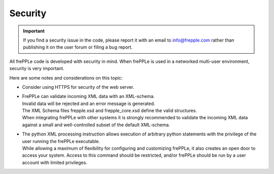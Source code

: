 ========
Security
========

.. important::

   If you find a security issue in the code, please report it with an
   email to info@frepple.com rather than publishing it on the user forum
   or filing a bug report.

All frePPLe code is developed with security in mind. When frePPLe is used
in a networked multi-user environment, security is very important.

Here are some notes and considerations on this topic:

* Consider using HTTPS for security of the web server.

* | FrePPLe can validate incoming XML data with an XML-schema.
  | Invalid data will be rejected and an error message is generated.
  | The XML Schema files frepple.xsd and frepple_core.xsd define the
    valid structures.
  | When integrating frePPLe with other systems it is strongly recommended
    to validate the incoming XML data against a small and well-controlled
    subset of the default XML-schema.

* | The python XML processing instruction allows execution of arbitrary
    python statements with the privilege of the user running the frePPLe
    executable.
  | While allowing a maximum of flexibility for configuring and customizing
    frePPLe, it also creates an open door to access your system. Access to
    this command should be restricted, and/or frePPLe should be run by a
    user account with limited privileges.

